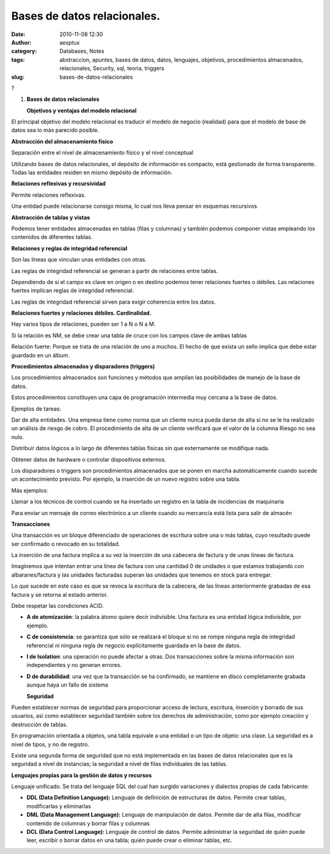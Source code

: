 Bases de datos relacionales.
############################
:date: 2010-11-08 12:30
:author: aesptux
:category: Databases, Notes
:tags: abstraccion, apuntes, bases de datos, datos, lenguajes, objetivos, procedimientos almacenados, relacionales, Security, sql, teoria, triggers
:slug: bases-de-datos-relacionales

?

#. \ **Bases de datos relacionales**\ 

   \ **Objetivos y ventajas del modelo relacional**

El principal objetivo del modelo relacional es traducir el modelo de
negocio (realidad) para que el modelo de base de datos sea lo más
parecido posible.

**Abstracción del almacenamiento físico**

Separación entre el nivel de almacenamiento físico y el nivel conceptual

Utilizando bases de datos relacionales, el depósito de información es
compacto, está gestionado de forma transparente. Todas las entidades
residen en mismo depósito de información.

**Relaciones reflexivas y recursividad**

Permite relaciones reflexivas.

Una entidad puede relacionarse consigo misma, lo cual nos lleva pensar
en esquemas recursivos.

**Abstracción de tablas y vistas**

Podemos tener entidades almacenadas en tablas (filas y columnas) y
también podemos componer vistas empleando los contenidos de diferentes
tablas.

**Relaciones y reglas de integridad referencial**

Son las líneas que vinculan unas entidades con otras.

Las reglas de integridad referencial se generan a partir de relaciones
entre tablas.

Dependiendo de si el campo es clave en origen o en destino podemos tener
relaciones fuertes o débiles. Las relaciones fuertes implican reglas de
integridad referencial.

Las reglas de integridad referencial sirven para exigir coherencia entre
los datos.

**Relaciones fuertes y relaciones débiles. Cardinalidad.**

Hay varios tipos de relaciones, pueden ser 1 a N o N a M.

Si la relación es NM, se debe crear una tabla de cruce con los campos
clave de ambas tablas

Relación fuerte: Porque se trata de una relación de uno a muchos. El
hecho de que exista un sello implica que debe estar guardado en un
álbum.

**Procedimientos almacenados y disparadores (triggers)**

Los procedimientos almacenados son funciones y métodos que amplían las
posibilidades de manejo de la base de datos.

Estos procedimientos constituyen una capa de programación intermedia muy
cercana a la base de datos.

Ejemplos de tareas:

Dar de alta entidades. Una empresa tiene como norma que un cliente nunca
pueda darse de alta si no se le ha realizado un análisis de riesgo de
cobro. El procedimiento de alta de un cliente verificará que el valor de
la columna Riesgo no sea nulo.

Distribuir datos lógicos a lo largo de diferentes tablas físicas sin que
externamente se modifique nada.

Obtener datos de hardware o controlar dispositivos externos.

 

Los disparadores o triggers son procedimientos almacenados que se ponen
en marcha automáticamente cuando sucede un acontecimiento previsto. Por
ejemplo, la inserción de un nuevo registro sobre una tabla.

Más ejemplos:

Llamar a los técnicos de control cuando se ha insertado un registro en
la tabla de incidencias de maquinaria

Para enviar un mensaje de correo electrónico a un cliente cuando su
mercancía está lista para salir de almacén

**Transacciones**

Una transacción es un bloque diferenciado de operaciones de escritura
sobre una o más tablas, cuyo resultado puede ser confirmado o revocado
en su totalidad.

La inserción de una factura implica a su vez la inserción de una
cabecera de factura y de unas líneas de factura.

Imaginemos que intentan entrar una línea de factura con una cantidad 0
de unidades o que estamos trabajando con albaranes/factura y las
unidades facturadas superan las unidades que tenemos en stock para
entregar.

Lo que sucede en este caso es que se revoca la escritura de la cabecera,
de las líneas anteriormente grabadas de esa factura y se retorna al
estado anterior.

Debe respetar las condiciones ACID.

-  \ **A de atomización**\ : la palabra átomo quiere decir indivisible.
   Una factura es una entidad lógica indivisible, por ejemplo.
-  \ **C de consistencia**\ : se garantiza que sólo se realizará el
   bloque si no se rompe ninguna regla de integridad referencial ni
   ninguna regla de negocio explícitamente guardada en la base de datos.
-  \ **I de Isolation**\ : una operación no puede afectar a otras. Dos
   transacciones sobre la misma información son independientes y no
   generan errores.
-  \ **D de durabilidad**\ : una vez que la transacción se ha
   confirmado, se mantiene en disco completamente grabada aunque haya un
   fallo de sistema

   .. raw:: html

      <p>

   **Seguridad**

Pueden establecer normas de seguridad para proporcionar acceso de
lectura, escritura, inserción y borrado de sus usuarios, así como
establecer seguridad también sobre los derechos de administración, como
por ejemplo creación y destrucción de tablas.

En programación orientada a objetos, una tabla equivale a una entidad o
un tipo de objeto: una clase. La seguridad es a nivel de tipos, y no de
registro.

Existe una segunda forma de seguridad que no está implementada en las
bases de datos relacionales que es la seguridad a nivel de instancias;
la seguridad a nivel de filas individuales de las tablas.

**Lenguajes propias para la gestión de datos y recursos**

Lenguaje unificado. Se trata del lenguaje SQL del cual han surgido
variaciones y dialectos propias de cada fabricante:

-  \ **DDL (Data Definition Language):**\  Lenguaje de definición de
   estructuras de datos. Permite crear tablas, modificarlas y
   eliminarlas
-  \ **DML (Data Management Language):**\  Lenguaje de manipulación de
   datos. Permite dar de alta filas, modificar contenido de columnas y
   borrar filas y columnas
-  \ **DCL (Data Control Language):**\  Lenguaje de control de datos.
   Permite administrar la seguridad de quién puede leer, escribir o
   borrar datos en una tabla; quién puede crear o eliminar tablas, etc.

 

